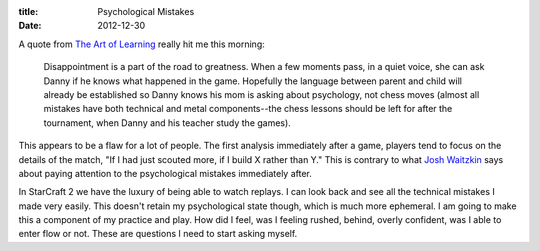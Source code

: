 :title: Psychological Mistakes
:date: 2012-12-30

A quote from `The Art of Learning`_ really hit me this morning:

    Disappointment is a part of the road to greatness. When a few moments pass,
    in a quiet voice, she can ask Danny if he knows what happened in the
    game. Hopefully the language between parent and child will already be
    established so Danny knows his mom is asking about psychology, not chess
    moves (almost all mistakes have both technical and metal components--the
    chess lessons should be left for after the tournament, when Danny and his
    teacher study the games).


This appears to be a flaw for a lot of people. The first analysis immediately
after a game, players tend to focus on the details of the match, "If I had just
scouted more, if I build X rather than Y." This is contrary to what `Josh
Waitzkin`_ says about paying attention to the psychological mistakes immediately
after.

In StarCraft 2 we have the luxury of being able to watch replays. I can look
back and see all the technical mistakes I made very easily. This doesn't retain
my psychological state though, which is much more ephemeral. I am going to make
this a component of my practice and play. How did I feel, was I feeling rushed,
behind, overly confident, was I able to enter flow or not. These are questions I
need to start asking myself.

.. _`The Art of Learning`: http://www.amazon.com/Art-Learning-Journey-Optimal-Performance/dp/0743277465
.. _`Josh Waitzkin`: http://en.wikipedia.org/wiki/Joshua_Waitzkin
